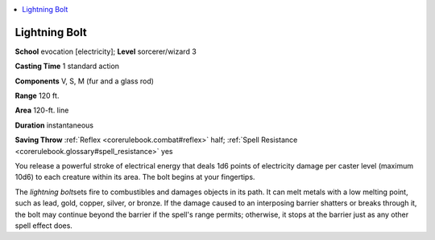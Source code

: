 
.. _`corerulebook.spells.lightningbolt`:

.. contents:: \ 

.. _`corerulebook.spells.lightningbolt#lightning_bolt`:

Lightning Bolt
===============

\ **School**\  evocation [electricity]; \ **Level**\  sorcerer/wizard 3

\ **Casting Time**\  1 standard action

\ **Components**\  V, S, M (fur and a glass rod)

\ **Range**\  120 ft.

\ **Area**\  120-ft. line

\ **Duration**\  instantaneous

\ **Saving Throw**\  :ref:`Reflex <corerulebook.combat#reflex>`\  half; :ref:`Spell Resistance <corerulebook.glossary#spell_resistance>`\  yes

You release a powerful stroke of electrical energy that deals 1d6 points of electricity damage per caster level (maximum 10d6) to each creature within its area. The bolt begins at your fingertips.

The \ *lightning bolt*\ sets fire to combustibles and damages objects in its path. It can melt metals with a low melting point, such as lead, gold, copper, silver, or bronze. If the damage caused to an interposing barrier shatters or breaks through it, the bolt may continue beyond the barrier if the spell's range permits; otherwise, it stops at the barrier just as any other spell effect does.

